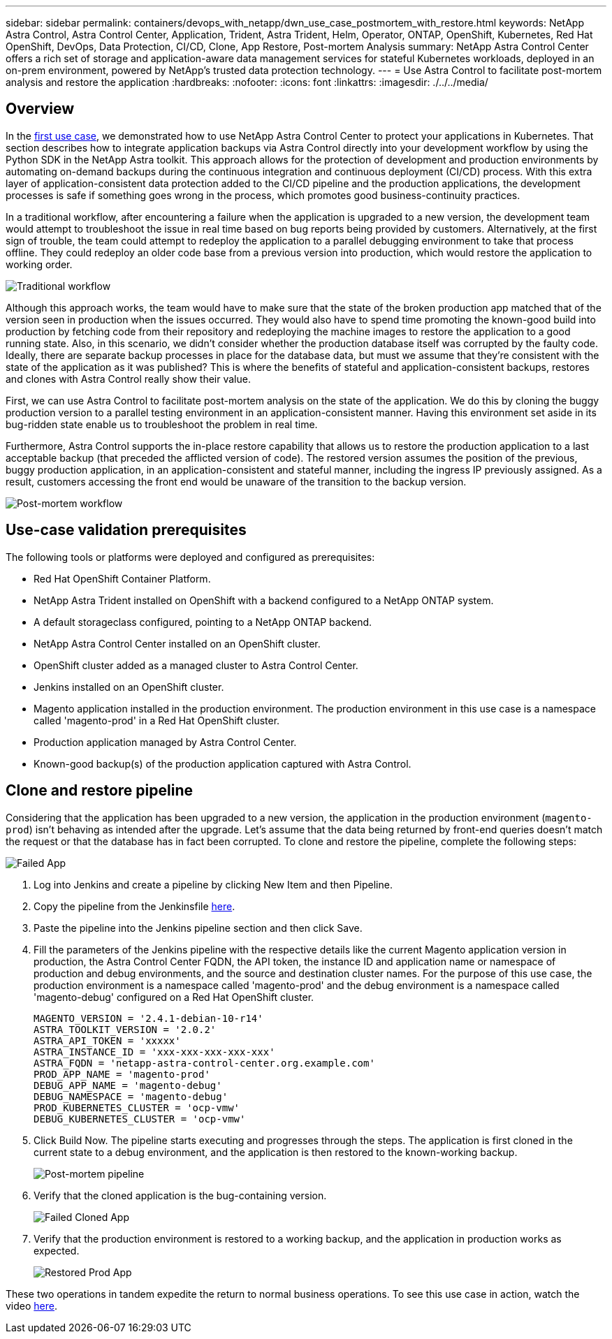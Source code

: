 ---
sidebar: sidebar
permalink: containers/devops_with_netapp/dwn_use_case_postmortem_with_restore.html
keywords: NetApp Astra Control, Astra Control Center, Application, Trident, Astra Trident, Helm, Operator, ONTAP, OpenShift, Kubernetes, Red Hat OpenShift, DevOps, Data Protection, CI/CD, Clone, App Restore, Post-mortem Analysis
summary: NetApp Astra Control Center offers a rich set of storage and application-aware data management services for stateful Kubernetes workloads, deployed in an on-prem environment, powered by NetApp’s trusted data protection technology.
---
= Use Astra Control to facilitate post-mortem analysis and restore the application
:hardbreaks:
:nofooter:
:icons: font
:linkattrs:
:imagesdir: ./../../media/

[.lead]
== Overview

In the link:dwn_use_case_integrated_data_protection.html[first use case], we demonstrated how to use NetApp Astra Control Center to protect your applications in Kubernetes. That section describes how to integrate application backups via Astra Control directly into your development workflow by using the Python SDK in the NetApp Astra toolkit. This approach allows for the protection of development and production environments by automating on-demand backups during the continuous integration and continuous deployment (CI/CD) process. With this extra layer of application-consistent data protection added to the CI/CD pipeline and the production applications, the development processes is safe if something goes wrong in the process, which promotes good business-continuity practices.

In a traditional workflow, after encountering a failure when the application is upgraded to a new version, the development team would attempt to troubleshoot the issue in real time based on bug reports being provided by customers. Alternatively, at the first sign of trouble, the team could attempt to redeploy the application to a parallel debugging environment to take that process offline. They could redeploy an older code base from a previous version into production, which would restore the application to working order.

image::dwn_image9.jpg[Traditional workflow]

Although this approach works, the team would have to make sure that the state of the broken production app matched that of the version seen in production when the issues occurred. They would also have to spend time promoting the known-good build into production by fetching code from their repository and redeploying the machine images to restore the application to a good running state. Also, in this scenario, we didn't consider whether the production database itself was corrupted by the faulty code. Ideally, there are separate backup processes in place for the database data, but must we assume that they’re consistent with the state of the application as it was published? This is where the benefits of stateful and application-consistent backups, restores and clones with Astra Control really show their value.

First, we can use Astra Control to facilitate post-mortem analysis on the state of the application. We do this by cloning the buggy production version to a parallel testing environment in an application-consistent manner. Having this environment set aside in its bug-ridden state enable us to troubleshoot the problem in real time.

Furthermore, Astra Control supports the in-place restore capability that allows us to restore the production application to a last acceptable backup (that preceded the afflicted version of code). The restored version assumes the position of the previous, buggy production application, in an application-consistent and stateful manner, including the ingress IP previously assigned. As a result, customers accessing the front end would be unaware of the transition to the backup version.

image::dwn_image10.jpg[Post-mortem workflow]

== Use-case validation prerequisites

The following tools or platforms were deployed and configured as prerequisites:

* Red Hat OpenShift Container Platform.
* NetApp Astra Trident installed on OpenShift with a backend configured to a NetApp ONTAP system.
* A default storageclass configured, pointing to a NetApp ONTAP backend.
* NetApp Astra Control Center installed on an OpenShift cluster.
* OpenShift cluster added as a managed cluster to Astra Control Center.
* Jenkins installed on an OpenShift cluster.
* Magento application installed in the production environment. The production environment in this use case is a namespace called 'magento-prod' in a Red Hat OpenShift cluster.
* Production application managed by Astra Control Center.
* Known-good backup(s) of the production application captured with Astra Control.

== Clone and restore pipeline

Considering that the application has been upgraded to a new version, the application in the production environment (`magento-prod`) isn’t behaving as intended after the upgrade. Let's assume that the data being returned by front-end queries doesn’t match the request or that the database has in fact been corrupted. To clone and restore the pipeline, complete the following steps:

image::dwn_image12.jpg[Failed App]

. Log into Jenkins and create a pipeline by clicking New Item and then Pipeline.

. Copy the pipeline from the Jenkinsfile https://github.com/NetApp/netapp-astra-toolkits/blob/main/ci_cd_examples/jenkins_pipelines/clone_for_postmortem_and_restore/Jenkinsfile[here^].

. Paste the pipeline into the Jenkins pipeline section and then click Save.

. Fill the parameters of the Jenkins pipeline with the respective details like the current Magento application version in production, the Astra Control Center FQDN, the API token, the instance ID and application name or namespace of production and debug environments, and the source and destination cluster names. For the purpose of this use case, the production environment is a namespace called 'magento-prod' and the debug environment is a namespace called 'magento-debug' configured on a Red Hat OpenShift cluster.
+
----
MAGENTO_VERSION = '2.4.1-debian-10-r14'
ASTRA_TOOLKIT_VERSION = '2.0.2'
ASTRA_API_TOKEN = 'xxxxx'
ASTRA_INSTANCE_ID = 'xxx-xxx-xxx-xxx-xxx'
ASTRA_FQDN = 'netapp-astra-control-center.org.example.com'
PROD_APP_NAME = 'magento-prod'
DEBUG_APP_NAME = 'magento-debug'
DEBUG_NAMESPACE = 'magento-debug'
PROD_KUBERNETES_CLUSTER = 'ocp-vmw'
DEBUG_KUBERNETES_CLUSTER = 'ocp-vmw'
----

. Click Build Now. The pipeline starts executing and progresses through the steps. The application is first cloned in the current state to a debug environment, and the application is then restored to the known-working backup.
+
image::dwn_image15.jpg[Post-mortem pipeline]

. Verify that the cloned application is the bug-containing version.
+
image::dwn_image13.jpg[Failed Cloned App]

. Verify that the production environment is restored to a working backup, and the application in production works as expected.
+
image::dwn_image14.jpg[Restored Prod App]

These two operations in tandem expedite the return to normal business operations. To see this use case in action, watch the video link:dwn_videos_clone_for_postmortem_and_restore.html[here^].
